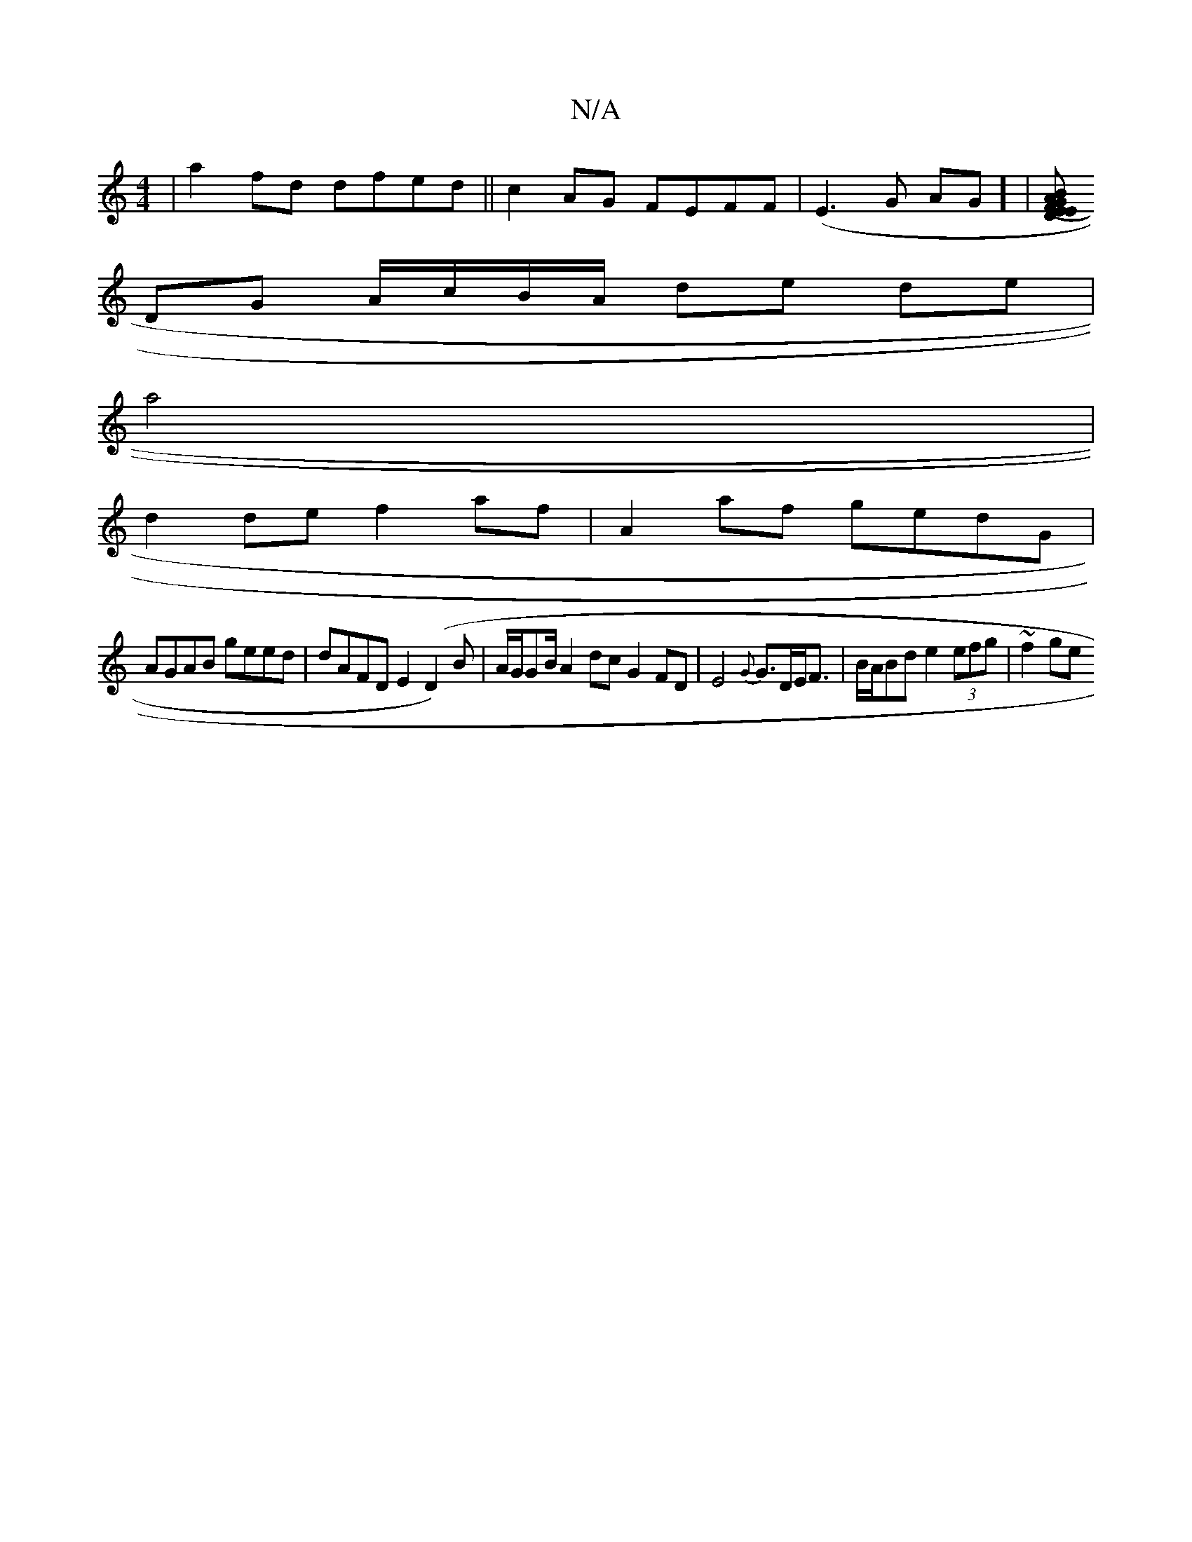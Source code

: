 X:1
T:N/A
M:4/4
R:N/A
K:Cmajor
|a2 fd dfed ||c2 AG FEFF |(E3G AG] |[D"E<G (3FEA BE GF | D>FED DFEG |
DG A/c/B/A/ de de|
a4 |
d2 de f2 af | A2af gedG |
AGAB geed | dAFD E2 (D2)B|A/G/GB/2A2 dc G2FD|E4{G}G>DE<F|B/A/Bd e2 (3efg | ~f2ge